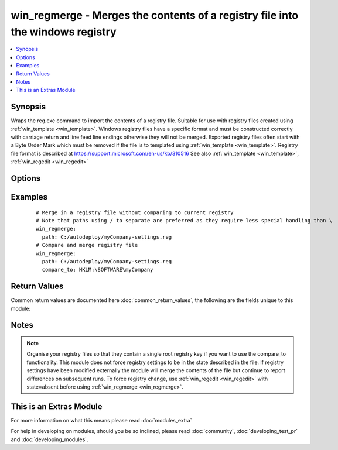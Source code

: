 .. _win_regmerge:


win_regmerge - Merges the contents of a registry file into the windows registry
+++++++++++++++++++++++++++++++++++++++++++++++++++++++++++++++++++++++++++++++

.. versionadded:: 2.1


.. contents::
   :local:
   :depth: 1


Synopsis
--------

Wraps the reg.exe command to import the contents of a registry file.
Suitable for use with registry files created using :ref:`win_template <win_template>`.
Windows registry files have a specific format and must be constructed correctly with carriage return and line feed line endings otherwise they will not be merged.
Exported registry files often start with a Byte Order Mark which must be removed if the file is to templated using :ref:`win_template <win_template>`.
Registry file format is described at https://support.microsoft.com/en-us/kb/310516
See also :ref:`win_template <win_template>`, :ref:`win_regedit <win_regedit>`




Options
-------

.. raw:: html

    <table border=1 cellpadding=4>
    <tr>
    <th class="head">parameter</th>
    <th class="head">required</th>
    <th class="head">default</th>
    <th class="head">choices</th>
    <th class="head">comments</th>
    </tr>
            <tr>
    <td>compare_key<br/><div style="font-size: small;"></div></td>
    <td>no</td>
    <td>no default</td>
        <td><ul></ul></td>
        <td><div>The parent key to use when comparing the contents of the registry to the contents of the file.  Needs to be in HKLM or HKCU part of registry.  Use a PS-Drive style path for example HKLM:\SOFTWARE not HKEY_LOCAL_MACHINE\SOFTWARE If not supplied, or the registry key is not found, no comparison will be made, and the module will report changed.</div></td></tr>
            <tr>
    <td>path<br/><div style="font-size: small;"></div></td>
    <td>yes</td>
    <td>no default</td>
        <td><ul></ul></td>
        <td><div>The full path including file name to the registry file on the remote machine to be merged</div></td></tr>
        </table>
    </br>



Examples
--------

 ::

      # Merge in a registry file without comparing to current registry
      # Note that paths using / to separate are preferred as they require less special handling than \ 
      win_regmerge:
        path: C:/autodeploy/myCompany-settings.reg
      # Compare and merge registry file
      win_regmerge:
        path: C:/autodeploy/myCompany-settings.reg
        compare_to: HKLM:\SOFTWARE\myCompany

Return Values
-------------

Common return values are documented here :doc:`common_return_values`, the following are the fields unique to this module:

.. raw:: html

    <table border=1 cellpadding=4>
    <tr>
    <th class="head">name</th>
    <th class="head">description</th>
    <th class="head">returned</th>
    <th class="head">type</th>
    <th class="head">sample</th>
    </tr>

        <tr>
        <td> difference_count </td>
        <td> number of differences between the registry and the file </td>
        <td align=center> changed </td>
        <td align=center> integer </td>
        <td align=center> 1 </td>
    </tr>
            <tr>
        <td> compared </td>
        <td> whether a comparison has taken place between the registry and the file </td>
        <td align=center> when a comparison key has been supplied and comparison has been attempted </td>
        <td align=center> boolean </td>
        <td align=center> True </td>
    </tr>
            <tr>
        <td> compare_to_key_found </td>
        <td> whether the parent registry key has been found for comparison </td>
        <td align=center> when comparison key not found in registry </td>
        <td align=center> boolean </td>
        <td align=center> False </td>
    </tr>
        
    </table>
    </br></br>

Notes
-----

.. note:: Organise your registry files so that they contain a single root registry key if you want to use the compare_to functionality. This module does not force registry settings to be in the state described in the file.  If registry settings have been modified externally the module will merge the contents of the file but continue to report differences on subsequent runs. To force registry change, use :ref:`win_regedit <win_regedit>` with state=absent before using :ref:`win_regmerge <win_regmerge>`.


    
This is an Extras Module
------------------------

For more information on what this means please read :doc:`modules_extra`

    
For help in developing on modules, should you be so inclined, please read :doc:`community`, :doc:`developing_test_pr` and :doc:`developing_modules`.

